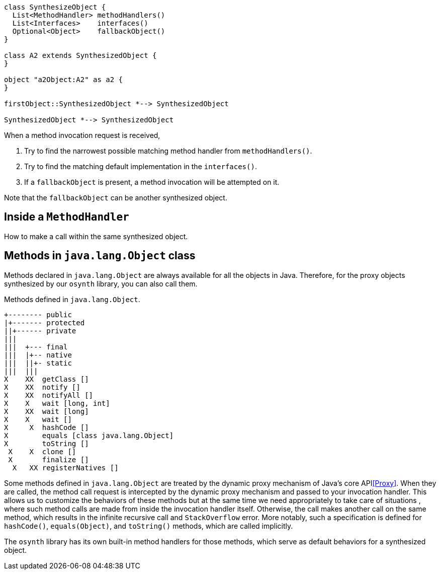 [plantuml]
----
class SynthesizeObject {
  List<MethodHandler> methodHandlers()
  List<Interfaces>    interfaces()
  Optional<Object>    fallbackObject()
}

class A2 extends SynthesizedObject {
}

object "a2Object:A2" as a2 {
}

firstObject::SynthesizedObject *--> SynthesizedObject

SynthesizedObject *--> SynthesizedObject
----

When a method invocation request is received,

1. Try to find the narrowest possible matching method handler from `methodHandlers()`.
2. Try to find the matching default implementation in the `interfaces()`.
3. If a `fallbackObject` is present, a method invocation will be attempted on it.

Note that the `fallbackObject` can be another synthesized object.

== Inside a `MethodHandler`

How to make a call within the same synthesized object.

== Methods in `java.lang.Object` class

Methods declared in `java.lang.Object` are always available for all the objects in Java.
Therefore, for the proxy objects synthesized by our `osynth` library, you can also call them.

[text]
.Methods defined in `java.lang.Object`.
----
+-------- public
|+------- protected
||+------ private
|||
|||  +--- final
|||  |+-- native
|||  ||+- static
|||  |||
X    XX  getClass []
X    XX  notify []
X    XX  notifyAll []
X    X   wait [long, int]
X    XX  wait [long]
X    X   wait []
X     X  hashCode []
X        equals [class java.lang.Object]
X        toString []
 X    X  clone []
 X       finalize []
  X   XX registerNatives []
----

Some methods defined in `java.lang.Object` are treated by the dynamic proxy mechanism of Java's core API<<Proxy>>.
When they are called, the method call request is intercepted by the dynamic proxy mechanism and passed to your invocation handler.
This allows us to customize the behaviors of these methods but at the same time we need appropriately to take care of situations , where such method calls are made from inside the invocation handler itself.
Otherwise, the call makes another call on the same method, which results in the infinite recursive call and `StackOverflow` error.
More notably, such a specification is defined for `hashCode()`, `equals(Object)`, and `toString()` methods, which are called implicitly.

The `osynth` library has its own built-in method handlers for those methods, which serve as default behaviors for a synthesized object.

